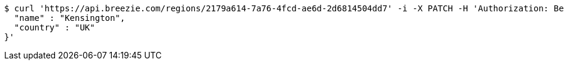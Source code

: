 [source,bash]
----
$ curl 'https://api.breezie.com/regions/2179a614-7a76-4fcd-ae6d-2d6814504dd7' -i -X PATCH -H 'Authorization: Bearer: 0b79bab50daca910b000d4f1a2b675d604257e42' -H 'Accept: application/json' -H 'Content-Type: application/json' -d '{
  "name" : "Kensington",
  "country" : "UK"
}'
----